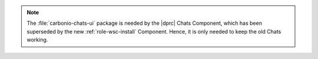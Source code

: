 .. tab-set::

   .. tab-item:: Ubuntu 20.04
      :sync: ubu20

      .. code:: console

         # apt install carbonio-proxy carbonio-catalog \
          carbonio-files-public-folder-ui carbonio-webui \
          carbonio-tasks-ui carbonio-files-ui \
          carbonio-ws-collaboration-ui carbonio-avdb-updater


   .. tab-item:: Ubuntu 22.04
      :sync: ubu22

      .. code:: console

         # apt install carbonio-proxy carbonio-catalog \
          carbonio-files-public-folder-ui carbonio-webui \
          carbonio-tasks-ui carbonio-files-ui \
          carbonio-ws-collaboration-ui carbonio-avdb-updater


   .. tab-item:: RHEL 8
      :sync: rhel8

      .. code:: console

         # dnf install carbonio-proxy carbonio-catalog \
          carbonio-files-public-folder-ui carbonio-webui \
          carbonio-tasks-ui carbonio-files-ui \
          carbonio-ws-collaboration-ui carbonio-avdb-updater

   .. tab-item:: RHEL 9
      :sync: rhel9

      .. code:: console

         # dnf install carbonio-proxy carbonio-catalog \
          carbonio-files-public-folder-ui carbonio-webui \
          carbonio-tasks-ui carbonio-files-ui \
          carbonio-ws-collaboration-ui carbonio-avdb-updater

.. note:: The :file:`carbonio-chats-ui` package is needed by the
   |dprc| Chats Component, which has been superseded by the new
   :ref:`role-wsc-install` Component. Hence, it is only needed to keep the
   old Chats working.
